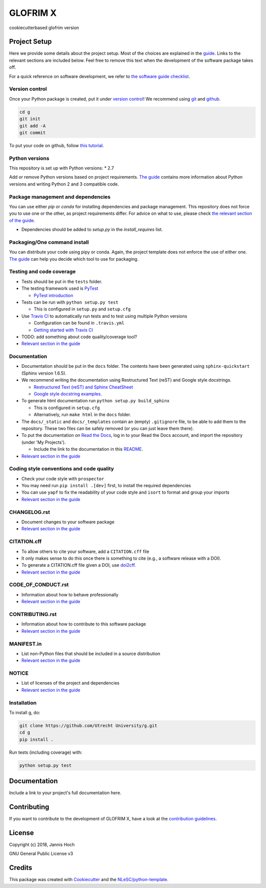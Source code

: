 ################################################################################
GLOFRIM X
################################################################################

cookiecutterbased glofrim version

Project Setup
*************

Here we provide some details about the project setup. Most of the choices are explained in the `guide <https://guide.esciencecenter.nl>`_. Links to the relevant sections are included below.
Feel free to remove this text when the development of the software package takes off.

For a quick reference on software development, we refer to `the software guide checklist <https://guide.esciencecenter.nl/best_practices/checklist.html>`_.

Version control
---------------

Once your Python package is created, put it under
`version control <https://guide.esciencecenter.nl/best_practices/version_control.html>`_!
We recommend using `git <http://git-scm.com/>`_ and `github <https://github.com/>`_.

.. code-block:: console

  cd g
  git init
  git add -A
  git commit

To put your code on github, follow `this tutorial <https://help.github.com/articles/adding-an-existing-project-to-github-using-the-command-line/>`_.

Python versions
---------------

This repository is set up with Python versions:
* 2.7

Add or remove Python versions based on project requirements. `The guide <https://guide.esciencecenter.nl/best_practices/language_guides/python.html>`_ contains more information about Python versions and writing Python 2 and 3 compatible code.

Package management and dependencies
-----------------------------------

You can use either `pip` or `conda` for installing dependencies and package management. This repository does not force you to use one or the other, as project requirements differ. For advice on what to use, please check `the relevant section of the guide <https://guide.esciencecenter.nl/best_practices/language_guides/python.html#dependencies-and-package-management>`_.

* Dependencies should be added to `setup.py` in the `install_requires` list.

Packaging/One command install
-----------------------------

You can distribute your code using pipy or conda. Again, the project template does not enforce the use of either one. `The guide <https://guide.esciencecenter.nl/best_practices/language_guides/python.html#building-and-packaging-code>`_ can help you decide which tool to use for packaging.

Testing and code coverage
-------------------------

* Tests should be put in the ``tests`` folder.
* The testing framework used is `PyTest <https://pytest.org>`_

  - `PyTest introduction <http://pythontesting.net/framework/pytest/pytest-introduction/>`_

* Tests can be run with ``python setup.py test``

  - This is configured in ``setup.py`` and ``setup.cfg``

* Use `Travis CI <https://travis-ci.com/>`_ to automatically run tests and to test using multiple Python versions

  - Configuration can be found in ``.travis.yml``
  - `Getting started with Travis CI <https://docs.travis-ci.com/user/getting-started/>`_

* TODO: add something about code quality/coverage tool?
* `Relevant section in the guide <https://guide.esciencecenter.nl/best_practices/language_guides/python.html#testing>`_

Documentation
-------------

* Documentation should be put in the ``docs`` folder. The contents have been generated using ``sphinx-quickstart`` (Sphinx version 1.6.5).
* We recommend writing the documentation using Restructured Text (reST) and Google style docstrings.

  - `Restructured Text (reST) and Sphinx CheatSheet <http://openalea.gforge.inria.fr/doc/openalea/doc/_build/html/source/sphinx/rest_syntax.html>`_
  - `Google style docstring examples <http://sphinxcontrib-napoleon.readthedocs.io/en/latest/example_google.html>`_.

* To generate html documentation run ``python setup.py build_sphinx``

  - This is configured in ``setup.cfg``
  - Alternatively, run ``make html`` in the ``docs`` folder.

* The ``docs/_static`` and ``docs/_templates`` contain an (empty) ``.gitignore`` file, to be able to add them to the repository. These two files can be safely removed (or you can just leave them there).
* To put the documentation on `Read the Docs <https://readthedocs.org>`_, log in to your Read the Docs account, and import the repository (under 'My Projects').

  - Include the link to the documentation in this README_.

* `Relevant section in the guide <https://guide.esciencecenter.nl/best_practices/language_guides/python.html#writingdocumentation>`_

Coding style conventions and code quality
-----------------------------------------

* Check your code style with ``prospector``
* You may need run ``pip install .[dev]`` first, to install the required dependencies
* You can use ``yapf`` to fix the readability of your code style and ``isort`` to format and group your imports
* `Relevant section in the guide <https://guide.esciencecenter.nl/best_practices/language_guides/python.html#coding-style-conventions>`_

CHANGELOG.rst
-------------

* Document changes to your software package
* `Relevant section in the guide <https://guide.esciencecenter.nl/software/releases.html#changelogmd>`_

CITATION.cff
------------

* To allow others to cite your software, add a ``CITATION.cff`` file
* It only makes sense to do this once there is something to cite (e.g., a software release with a DOI).
* To generate a CITATION.cff file given a DOI, use `doi2cff <https://github.com/citation-file-format/doi2cff>`_.
* `Relevant section in the guide <https://guide.esciencecenter.nl/software/documentation.html#citation-file>`_

CODE_OF_CONDUCT.rst
-------------------

* Information about how to behave professionally
* `Relevant section in the guide <https://guide.esciencecenter.nl/software/documentation.html#code-of-conduct>`_

CONTRIBUTING.rst
----------------

* Information about how to contribute to this software package
* `Relevant section in the guide <https://guide.esciencecenter.nl/software/documentation.html#contribution-guidelines>`_

MANIFEST.in
-----------

* List non-Python files that should be included in a source distribution
* `Relevant section in the guide <https://guide.esciencecenter.nl/best_practices/language_guides/python.html#building-and-packaging-code>`_

NOTICE
------

* List of licenses of the project and dependencies
* `Relevant section in the guide <https://guide.esciencecenter.nl/best_practices/licensing.html#notice>`_

Installation
------------

To install g, do:

.. code-block:: console

  git clone https://github.com/Utrecht University/g.git
  cd g
  pip install .


Run tests (including coverage) with:

.. code-block:: console

  python setup.py test


Documentation
*************

.. _README:

Include a link to your project's full documentation here.

Contributing
************

If you want to contribute to the development of GLOFRIM X,
have a look at the `contribution guidelines <CONTRIBUTING.rst>`_.

License
*******

Copyright (c) 2018, Jannis Hoch

GNU General Public License v3

Credits
*******

This package was created with `Cookiecutter <https://github.com/audreyr/cookiecutter>`_ and the `NLeSC/python-template <https://github.com/NLeSC/python-template>`_.
